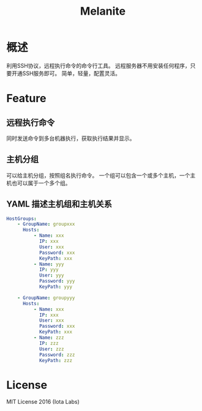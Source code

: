 #+STARTUP: showall
#+OPTIONS: toc:t
#+OPTIONS: num:t
#+OPTIONS: html-postamble:nil
#+LANGUAGE: zh-CN
#+OPTIONS:   ^:{}
#+TITLE: Melanite

* 概述
利用SSH协议，远程执行命令的命令行工具。
远程服务器不用安装任何程序，只要开通SSH服务即可。
简单，轻量，配置灵活。

* Feature

** 远程执行命令
同时发送命令到多台机器执行，获取执行结果并显示。

** 主机分组
可以给主机分组，按照组名执行命令。
一个组可以包含一个或多个主机，一个主机也可以属于一个多个组。

** YAML 描述主机组和主机关系

#+BEGIN_SRC yaml
HostGroups:
    - GroupName: groupxxx
      Hosts:
          - Name: xxx
            IP: xxx
            User: xxx
            Password: xxx
            KeyPath: xxx
          - Name: yyy
            IP: yyy
            User: yyy
            Password: yyy
            KeyPath: yyy

    - GroupName: groupyyy
      Hosts:
          - Name: xxx
            IP: xxx
            User: xxx
            Password: xxx
            KeyPath: xxx
          - Name: zzz
            IP: zzz
            User: zzz
            Password: zzz
            KeyPath: zzz
#+END_SRC

* License
MIT License 2016 (Iota Labs)

